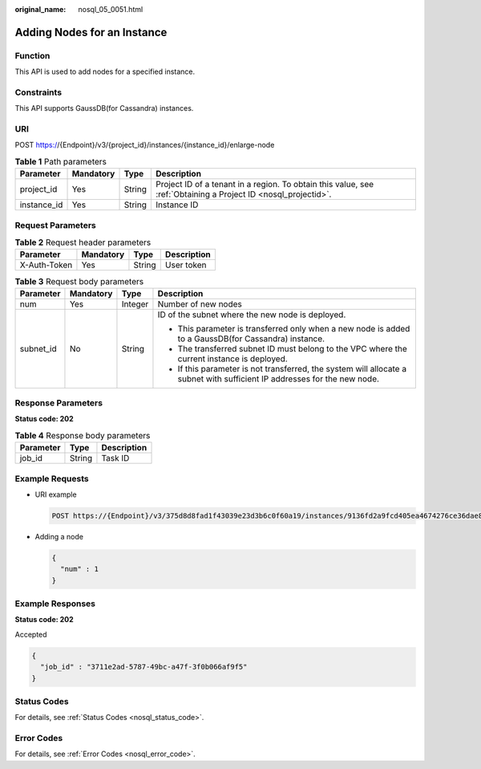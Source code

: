 :original_name: nosql_05_0051.html

.. _nosql_05_0051:

Adding Nodes for an Instance
============================

Function
--------

This API is used to add nodes for a specified instance.

Constraints
-----------

This API supports GaussDB(for Cassandra) instances.

URI
---

POST https://{Endpoint}/v3/{project_id}/instances/{instance_id}/enlarge-node

.. table:: **Table 1** Path parameters

   +-------------+-----------+--------+----------------------------------------------------------------------------------------------------------------+
   | Parameter   | Mandatory | Type   | Description                                                                                                    |
   +=============+===========+========+================================================================================================================+
   | project_id  | Yes       | String | Project ID of a tenant in a region. To obtain this value, see :ref:`Obtaining a Project ID <nosql_projectid>`. |
   +-------------+-----------+--------+----------------------------------------------------------------------------------------------------------------+
   | instance_id | Yes       | String | Instance ID                                                                                                    |
   +-------------+-----------+--------+----------------------------------------------------------------------------------------------------------------+

Request Parameters
------------------

.. table:: **Table 2** Request header parameters

   ============ ========= ====== ===========
   Parameter    Mandatory Type   Description
   ============ ========= ====== ===========
   X-Auth-Token Yes       String User token
   ============ ========= ====== ===========

.. table:: **Table 3** Request body parameters

   +-----------------+-----------------+-----------------+---------------------------------------------------------------------------------------------------------------------------+
   | Parameter       | Mandatory       | Type            | Description                                                                                                               |
   +=================+=================+=================+===========================================================================================================================+
   | num             | Yes             | Integer         | Number of new nodes                                                                                                       |
   +-----------------+-----------------+-----------------+---------------------------------------------------------------------------------------------------------------------------+
   | subnet_id       | No              | String          | ID of the subnet where the new node is deployed.                                                                          |
   |                 |                 |                 |                                                                                                                           |
   |                 |                 |                 | -  This parameter is transferred only when a new node is added to a GaussDB(for Cassandra) instance.                      |
   |                 |                 |                 | -  The transferred subnet ID must belong to the VPC where the current instance is deployed.                               |
   |                 |                 |                 | -  If this parameter is not transferred, the system will allocate a subnet with sufficient IP addresses for the new node. |
   +-----------------+-----------------+-----------------+---------------------------------------------------------------------------------------------------------------------------+

Response Parameters
-------------------

**Status code: 202**

.. table:: **Table 4** Response body parameters

   ========= ====== ===========
   Parameter Type   Description
   ========= ====== ===========
   job_id    String Task ID
   ========= ====== ===========

Example Requests
----------------

-  URI example

   .. code-block:: text

      POST https://{Endpoint}/v3/375d8d8fad1f43039e23d3b6c0f60a19/instances/9136fd2a9fcd405ea4674276ce36dae8in06/enlarge-node

-  Adding a node

   .. code-block::

      {
        "num" : 1
      }

Example Responses
-----------------

**Status code: 202**

Accepted

.. code-block::

   {
     "job_id" : "3711e2ad-5787-49bc-a47f-3f0b066af9f5"
   }

Status Codes
------------

For details, see :ref:`Status Codes <nosql_status_code>`.

Error Codes
-----------

For details, see :ref:`Error Codes <nosql_error_code>`.
